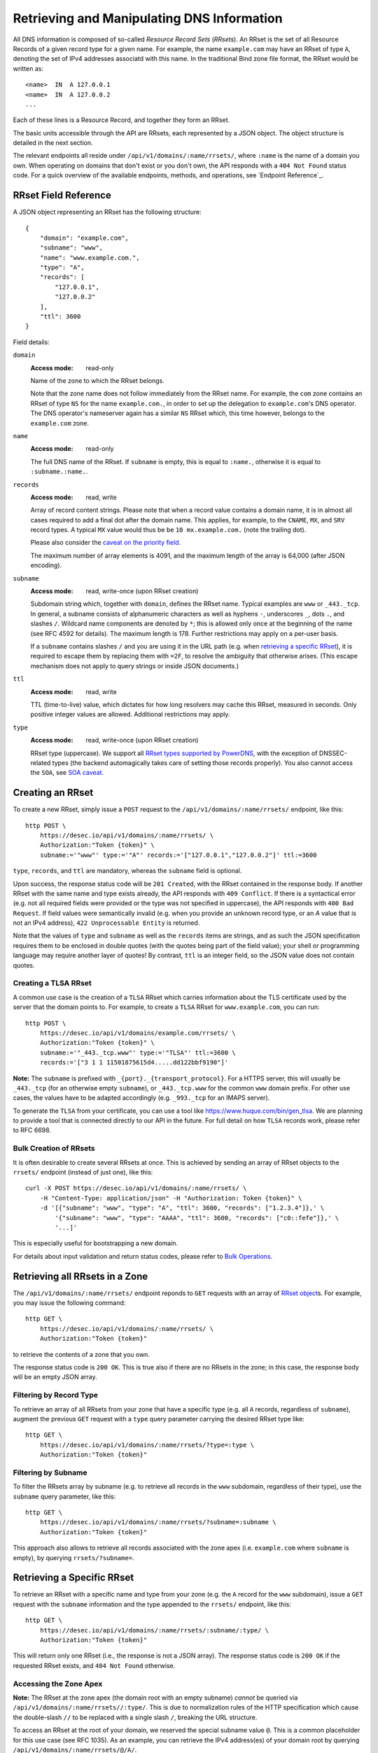 Retrieving and Manipulating DNS Information
-------------------------------------------

All DNS information is composed of so-called *Resource Record Sets*
(*RRsets*).  An RRset is the set of all Resource Records of a given record
type for a given name.  For example, the name ``example.com`` may have an
RRset of type ``A``, denoting the set of IPv4 addresses associatd with this
name.  In the traditional Bind zone file format, the RRset would be written
as::

    <name>  IN  A 127.0.0.1
    <name>  IN  A 127.0.0.2
    ...

Each of these lines is a Resource Record, and together they form an RRset.

The basic units accessible through the API are RRsets, each represented by a
JSON object.  The object structure is detailed in the next section.

The relevant endpoints all reside under ``/api/v1/domains/:name/rrsets/``,
where ``:name`` is the name of a domain you own.  When operating on domains
that don't exist or you don't own, the API responds with a ``404 Not Found``
status code.  For a quick overview of the available endpoints, methods, and
operations, see `Endpoint Reference`_.


.. _`RRset object`:

RRset Field Reference
~~~~~~~~~~~~~~~~~~~~~

A JSON object representing an RRset has the following structure::

    {
        "domain": "example.com",
        "subname": "www",
        "name": "www.example.com.",
        "type": "A",
        "records": [
            "127.0.0.1",
            "127.0.0.2"
        ],
        "ttl": 3600
    }

Field details:

``domain``
    :Access mode: read-only

    Name of the zone to which the RRset belongs.

    Note that the zone name does not follow immediately from the RRset name.
    For example, the ``com`` zone contains an RRset of type ``NS`` for the
    name ``example.com.``, in order to set up the delegation to
    ``example.com``'s DNS operator.  The DNS operator's nameserver again
    has a similar ``NS`` RRset which, this time however, belongs to the
    ``example.com`` zone.

``name``
    :Access mode: read-only

    The full DNS name of the RRset.  If ``subname`` is empty, this is equal to
    ``:name.``, otherwise it is equal to ``:subname.:name.``.

``records``
    :Access mode: read, write

    Array of record content strings.  Please note that when a record value
    contains a domain name, it is in almost all cases required to add a final
    dot after the domain name.  This applies, for example, to the ``CNAME``,
    ``MX``, and ``SRV`` record types.  A typical ``MX`` value would thus be
    be ``10 mx.example.com.`` (note the trailing dot).

    Please also consider the `caveat on the priority field`_.

    The maximum number of array elements is 4091, and the maximum length of
    the array is 64,000 (after JSON encoding).

``subname``
    :Access mode: read, write-once (upon RRset creation)

    Subdomain string which, together with ``domain``, defines the RRset name.
    Typical examples are ``www`` or ``_443._tcp``.  In general, a subname
    consists of alphanumeric characters as well as hyphens ``-``, underscores
    ``_``, dots ``.``, and slashes ``/``.  Wildcard name components are
    denoted by ``*``; this is allowed only once at the beginning of the name
    (see RFC 4592 for details).  The maximum length is 178.  Further
    restrictions may apply on a per-user basis.

    If a ``subname`` contains slashes ``/`` and you are using it in the URL
    path (e.g. when `retrieving a specific RRset`_), it is required to escape
    them by replacing them with ``=2F``, to resolve the ambiguity that
    otherwise arises.  (This escape mechanism does not apply to query strings
    or inside JSON documents.)

``ttl``
    :Access mode: read, write

    TTL (time-to-live) value, which dictates for how long resolvers may cache
    this RRset, measured in seconds.  Only positive integer values are allowed.
    Additional restrictions may apply.

``type``
    :Access mode: read, write-once (upon RRset creation)

    RRset type (uppercase).  We support all `RRset types supported by
    PowerDNS`_, with the exception of DNSSEC-related types (the backend
    automagically takes care of setting those records properly).  You also
    cannot access the ``SOA``, see `SOA caveat`_.

.. _RRset types supported by PowerDNS: https://doc.powerdns.com/md/types/


Creating an RRset
~~~~~~~~~~~~~~~~~

To create a new RRset, simply issue a ``POST`` request to the
``/api/v1/domains/:name/rrsets/`` endpoint, like this::

    http POST \
        https://desec.io/api/v1/domains/:name/rrsets/ \
        Authorization:"Token {token}" \
        subname:='"www"' type:='"A"' records:='["127.0.0.1","127.0.0.2"]' ttl:=3600

``type``, ``records``, and ``ttl`` are mandatory, whereas the ``subname``
field is optional.

Upon success, the response status code will be ``201 Created``, with the RRset
contained in the response body.  If another RRset with the same name and type
exists already, the API responds with ``409 Conflict``.  If there is a
syntactical error (e.g. not all required fields were provided or the type was
not specified in uppercase), the API responds with ``400 Bad Request``.  If
field values were semantically invalid (e.g. when you provide an unknown record
type, or an `A` value that is not an IPv4 address), ``422 Unprocessable
Entity`` is returned.

Note that the values of ``type`` and ``subname`` as well as the ``records``
items are strings, and as such the JSON specification requires them to be
enclosed in double quotes (with the quotes being part of the field value);
your shell or programming language may require another layer of quotes!  By
contrast, ``ttl`` is an integer field, so the JSON value does not contain
quotes.

Creating a TLSA RRset
`````````````````````

A common use case is the creation of a ``TLSA`` RRset which carries information
about the TLS certificate used by the server that the domain points to.  For
example, to create a ``TLSA`` RRset for ``www.example.com``, you can run::

    http POST \
        https://desec.io/api/v1/domains/example.com/rrsets/ \
        Authorization:"Token {token}" \
        subname:='"_443._tcp.www"' type:='"TLSA"' ttl:=3600 \
        records:='["3 1 1 11501875615d4.....dd122bbf9190"]'

**Note:** The ``subname`` is prefixed with ``_{port}._{transport_protocol}``.
For a HTTPS server, this will usually be ``_443._tcp`` (for an otherwise empty
``subname``), or ``_443._tcp.www`` for the common ``www`` domain prefix.  For
other use cases, the values have to be adapted accordingly (e.g. ``_993._tcp``
for an IMAPS server).

To generate the ``TLSA`` from your certificate, you can use a tool like
https://www.huque.com/bin/gen_tlsa.  We are planning to provide a tool that is
connected directly to our API in the future.  For full detail on how ``TLSA``
records work, please refer to RFC 6698.

Bulk Creation of RRsets
```````````````````````

It is often desirable to create several RRsets at once.  This is achieved by
sending an array of RRset objects to the ``rrsets/`` endpoint (instead of just
one), like this::

    curl -X POST https://desec.io/api/v1/domains/:name/rrsets/ \
        -H "Content-Type: application/json" -H "Authorization: Token {token}" \
        -d '[{"subname": "www", "type": "A", "ttl": 3600, "records": ["1.2.3.4"]},' \
            '{"subname": "www", "type": "AAAA", "ttl": 3600, "records": ["c0::fefe"]},' \
            '...]'

This is especially useful for bootstrapping a new domain.

For details about input validation and return status codes, please refer to
`Bulk Operations`_.


Retrieving all RRsets in a Zone
~~~~~~~~~~~~~~~~~~~~~~~~~~~~~~~

The ``/api/v1/domains/:name/rrsets/`` endpoint reponds to ``GET`` requests
with an array of `RRset object`_\ s. For example, you may issue the following
command::

    http GET \
        https://desec.io/api/v1/domains/:name/rrsets/ \
        Authorization:"Token {token}"

to retrieve the contents of a zone that you own.

The response status code is ``200 OK``.  This is true also if there are no
RRsets in the zone; in this case, the response body will be an empty JSON
array.


Filtering by Record Type
````````````````````````

To retrieve an array of all RRsets from your zone that have a specific type
(e.g. all ``A`` records, regardless of ``subname``), augment the previous
``GET`` request with a ``type`` query parameter carrying the desired RRset type
like::

    http GET \
        https://desec.io/api/v1/domains/:name/rrsets/?type=:type \
        Authorization:"Token {token}"


Filtering by Subname
````````````````````

To filter the RRsets array by subname (e.g. to retrieve all records in the
``www`` subdomain, regardless of their type), use the ``subname`` query
parameter, like this::

    http GET \
        https://desec.io/api/v1/domains/:name/rrsets/?subname=:subname \
        Authorization:"Token {token}"

This approach also allows to retrieve all records associated with the zone
apex (i.e. ``example.com`` where ``subname`` is empty), by querying
``rrsets/?subname=``.


Retrieving a Specific RRset
~~~~~~~~~~~~~~~~~~~~~~~~~~~

To retrieve an RRset with a specific name and type from your zone (e.g. the
``A`` record for the ``www`` subdomain), issue a ``GET`` request with the
``subname`` information and the type appended to the ``rrsets/`` endpoint,
like this::

    http GET \
        https://desec.io/api/v1/domains/:name/rrsets/:subname/:type/ \
        Authorization:"Token {token}"

This will return only one RRset (i.e., the response is not a JSON array).  The
response status code is ``200 OK`` if the requested RRset exists, and ``404
Not Found`` otherwise.

Accessing the Zone Apex
```````````````````````

**Note:** The RRset at the zone apex (the domain root with an empty subname)
*cannot* be queried via ``/api/v1/domains/:name/rrsets//:type/``.  This is due
to normalization rules of the HTTP specification which cause the double-slash
``//`` to be replaced with a single slash ``/``, breaking the URL structure.

To access an RRset at the root of your domain, we reserved the special subname
value ``@``.  This is a common placeholder for this use case (see RFC 1035).
As an example, you can retrieve the IPv4 address(es) of your domain root by
querying ``/api/v1/domains/:name/rrsets/@/A/``.

**Pro tip:** If you like to have the convenience of simple string expansion
in the URL, you can add three dots after ``:subname``, like so::

    http GET \
        https://desec.io/api/v1/domains/:name/rrsets/:subname.../:type/ \
        Authorization:"Token {token}"

With this syntax, the above-mentioned normalization problem does not occur.
You can think of the three dots as abbreviating the rest of the DNS name.


Modifying an RRset
~~~~~~~~~~~~~~~~~~

To modify an RRset, use the endpoint that you would also use to retrieve that
specific RRset.  The API allows changing the values of ``records`` and
``ttl``.  When using the ``PATCH`` method, only fields you would like to modify
need to be provided, where the ``PUT`` method requires specification of both
fields.  Examples::

    http PUT \
        https://desec.io/api/v1/domains/:name/rrsets/:subname/:type/ \
        Authorization:"Token {token}" records:='["127.0.0.1"]' ttl:=3600

    http PATCH \
        https://desec.io/api/v1/domains/:name/rrsets/:subname/:type/ \
        Authorization:"Token {token}" ttl:=86400

If the RRset was updated successfully, the API returns ``200 OK`` with the
updated RRset in the reponse body.  If there is a syntactical error (e.g. not
all required fields were provided or the type was not specified in uppercase),
the API responds with ``400 Bad Request``.  If field values were semantically
invalid (e.g. when you provide an unknown record type, or an `A` value that is
not an IPv4 address), ``422 Unprocessable Entity`` is returned.  If the RRset
does not exist, ``404 Not Found`` is returned.

To modify an RRset at the zone apex (empty subname), use the special subname
value ``@`` (read more about `Accessing the Zone Apex`_).

Bulk Modification of RRsets
```````````````````````````

It is sometimes desirable to modify several RRsets at once.  This is achieved
by sending an array of RRset objects to the ``rrsets/`` endpoint (instead of
just one), like this::

    curl -X PUT https://desec.io/api/v1/domains/:name/rrsets/ \
        -H "Content-Type: application/json" -H "Authorization: Token {token}" \
        -d '[{"subname": "www", "type": "A", "ttl": 3600, "records": ["1.2.3.4"]},' \
            '{"subname": "www", "type": "AAAA", "ttl": 3600, "records": ["c0::fefe"]},' \
            '...]'

``subname`` and ``type`` must be specified for each given RRset.  For ``ttl``
and ``records``, the usual rules apply.

For details about input validation and return status codes, please refer to
`Bulk Operations`_.


Deleting an RRset
~~~~~~~~~~~~~~~~~

To delete an RRset, you can send a ``DELETE`` request to the endpoint
representing the RRset. Alternatively, you can modify it and provide an empty
array for the ``records`` field (``[]``).

Upon success or if the RRset did not exist in the first place, the response
status code is ``204 No Content``.

Bulk Deletion of RRsets
```````````````````````

It is sometimes desirable to delete RRsets as using a bulk request.  This is
achieved by sending the RRset with an empty records list ``[]`` to the
``rrsets/`` endpoint, using the ``PATCH`` or ``PUT`` method::

    curl -X PATCH https://desec.io/api/v1/domains/:name/rrsets/ \
        -H "Content-Type: application/json" -H "Authorization: Token {token}" \
        -d '[{"subname": "www", "type": "A", "ttl": 3600, "records": ["1.2.3.4"]},' \
            '{"subname": "www", "type": "AAAA", "records": []},' \
            '...]'

For details about input validation and return status codes, please refer to
`Bulk Operations`_.


Bulk Operations
~~~~~~~~~~~~~~~

The ``rrsets/`` endpoint supports bulk operations via the ``POST``, ``PATCH``,
and ``PUT`` request methods. You can simply send an array of RRset objects
(instead of just one), like this::

    curl -X PATCH https://desec.io/api/v1/domains/:name/rrsets/ \
        -H "Content-Type: application/json" -H "Authorization: Token {token}" \
        -d '[{"subname": "www", "type": "A",    "ttl": 3600, "records": ["1.2.3.4"]},' \
            '{"subname": "www", "type": "AAAA", "ttl": 3600, "records": ["c0::fefe", "c0ff::ee"]},' \
            '{"subname": "backup", "type": "MX", "records": []},' \
            '...]'

Note that ``@`` is not accepted here as an alias for the empty subname. For
context, see `Accessing the Zone Apex`_.

Atomicity
`````````
Bulk operations are performed atomically, i.e. either all given RRsets are
accepted and published in (or deleted from) the DNS, or none of them are.

This allows you to smoothly apply large DNS changes to your domain *without*
running into the undesirable situation of an error showing up half-way through
the process when some changes already have been applied.

Field requirements
``````````````````
In all cases, the ``subname`` field is optional.  If missing, the empty subname
is assumed.

For the ``POST`` and ``PUT`` methods, all other fields are required for each
given RRset.  With ``POST``, only new RRsets are acceptable (i.e. the domain
must not yet have an RRset with the same subname and type), while ``PUT``
allows both creating new RRsets and modifying existing ones.

For the ``PATCH`` method, only ``type`` is required; if you want to modify only
``ttl`` or ``records``, you can skip the other field.  To create a new RRset
using ``PATCH``, all fields but ``subname`` must be specified.

To delete an RRset during a bulk operation, use ``PATCH`` or ``PUT`` and set
records to ``[]``.

Input validation
````````````````
For efficiency and other reasons, there are three stages of input validation:

1. Basic syntactical and semantical checks for missing JSON fields, negative
   TTL and such.

2. Uniqueness validation.  This is both to avoid the creation of multiple
   RRsets with the same subname and type, and to uncover bulk requests
   containing multiple parts that refer to the same subname and type.

3. Lastly, we check whether the given type is a supported DNS record type, and
   whether the given record contents are consistent with the type.

Errors are collected at each stage; if at least one error occured, the request
is aborted at the end of the stage, and the error(s) are returned.  Only if no
error occurred, will the request be allowed to proceed to the next stage.

In stages 1 and 2, errors are presented as a list of errors, with each list
item referring to one part of the bulk request, in the same order.  Parts that
did not cause errors have an empty error object ``{}``, and parts with errors
contain more details describing the error.  Unfortunately, in step 3, the API
currently does not associate the error message with the RRset that caused it.

The successive treatment of stages 1 and 2 means that one bulk part with a
stage-2 error may appear valid (``{}``) as long as another RRset has a stage-1
error.  Only after the stage-1 error is resolved, the request will reach stage
2, at which point an error may occur for the bulk part that previously seemed
valid.

Errors in stages 1 and 2 cause status code ``400`` (regardless of the exact
reason(s) which may vary across bulk parts), and errors from stage 3 cause
status code ``422``.


Notes
~~~~~

Consider the following general remarks that apply to our API as a whole:

- All operations are performed on RRsets, not on the individual Resource
  Records.

- The TTL (time-to-live: time for which resolvers may cache DNS information)
  is a property of an RRset (and not of a record).  Thus, all records in an
  RRset share the record type and also the TTL.  (This is actually a
  requirement of the DNS specification and not an API design choice.)

- We have not done extensive testing for reverse DNS, but things should work in
  principle.  If you encounter any problems, please let us know.


Generally, the API supports all `RRset types supported by PowerDNS`_, with a
few exceptions for such record types that the backend manages automatically.
Thus, these restrictions are not limitations from a practical point of view.
Furthermore, special care needs to be taken with some types of records, as
explained below.

.. _RRset types supported by PowerDNS: https://doc.powerdns.com/md/types/


Restricted Types
````````````````

``ALIAS``, ``DNAME``
    These record types are used very rarely in the wild.  Due to conflicts with
    the security guarantees we would like to give, these record types are
    disabled in our API.  If you attempt to create such RRsets, you will receive
    a ``400 Bad Request`` response.  In case you have a good reason for using
    these record types, shoot us an email and we can discuss your case.

``DNSKEY``, ``NSEC3PARAM``, ``RRSIG``
    These record types are meant to provide DNSSEC-related information in
    order to secure the data stored in your zones.  RRsets of this type are
    generated and served automatically by our nameservers.  However, you can
    neither read nor manipulate these RRsets through the API.  When attempting
    such operations, ``403 Forbidden`` or ``400 Bad Request`` is returned,
    respectively.

.. _`SOA caveat`:

``SOA`` record
    The ``SOA`` record cannot be read or written through this interface.  When
    attempting to create, modify or otherwise access an ``SOA`` record, ``400
    Bad Request`` or ``403 Forbidden`` is returned, respectively.

    The rationale behind this is that the content of the ``SOA`` record is
    entirely determined by the DNS operator, and users should not have to bother
    with this kind of metadata.  Upon zone changes, the backend automatically
    takes care of updating the ``SOA`` record accordingly.

    If you are interested in the value of the ``SOA`` record, you can retrieve
    it using a standard DNS query.


Caveats
```````

.. _`caveat on the priority field`:

Record types with priority field
    The deSEC DNS API does not explicitly support structured records fields
    (such as the priority field used for ``MX``, ``SRV`` and the like).

    Instead, those fields are expected to be concatenated in the conventional
    order used for zone files, with spaces in between them. For ``MX`` RRsets,
    that means that the priority is located at the beginning of the record
    content, separated from the rest of it by a space (e.g.
    ``10 mx.example.com.``).

``CNAME`` record
    - The record value must be terminated by a dot ``.`` (as in
      ``example.com.``).

    - If you create a ``CNAME`` record, its presence will cause other RRsets of
      the same name to be hidden ("occluded") from the public (i.e. in
      responses to DNS queries).  This is per RFC 1912.

      However, as far as the API is concerned, you can still retrieve and
      manipulate those additional RRsets.  In other words, ``CNAME``-induced
      hiding of additional RRsets does not apply when looking at the zone
      through the API.

    - It is currently possible to create a ``CNAME`` RRset with several
      records.  However, this is not legal, and the response to queries for
      such RRsets is undefined.  In short, don't do it.

    - Similarly, you are discouraged from creating a ``CNAME`` RRset for the
      zone apex (main domain name, empty ``subname``).  Doing so will most
      likely break your domain (for example, any ``NS`` records that are
      present will disappear from DNS responses), and other undefined behavior
      may occur.  In short, don't do it.  If you are interested in aliasing
      the zone apex, consider using an ``ALIAS`` RRset.

``MX`` record
    The ``MX`` record value consists of the priority value and a mail server
    name, which must be terminated by a dot ``.``.  Example: ``10
    mail.a4a.de.``

``NS`` record
    - The record value must be terminated by a dot ``.`` (as in
      ``ns1.desec.io.``).

    - The use of wildcard RRsets (with one component of ``subname`` being equal
      to ``*``) of type ``NS`` is **discouraged**.  This is because the
      behavior of wildcard ``NS`` records in conjunction with DNSSEC is
      undefined, per RFC 4592, Sec. 4.2.

``TXT`` record
    The contents of the ``TXT`` record must be enclosed in double quotes.
    Thus, when ``POST``\ ing to the API, make sure to do proper escaping etc.
    as required by the client you are using.  Here's an example of how to
    create a ``TXT`` RRset with HTTPie::

        http POST \
            https://desec.io/api/v1/domains/:name/rrsets/ \
            Authorization:"Token {token}" \
            type:='"TXT"' records:='["\"test value1\"","\"value2\""]' ttl:=3600

